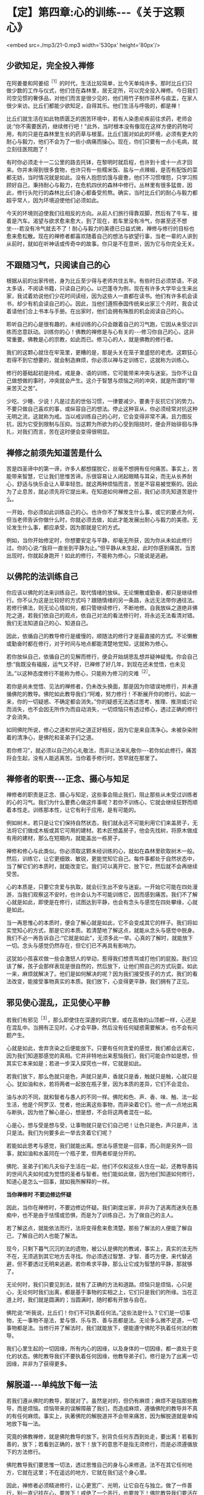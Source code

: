* 【定】第四章:心的训练-﻿-﻿-《关于这颗心》

<embed src=./mp3/21-0.mp3 width='530px' height='80px'/>

** 少欲知足，完全投入禅修

在阿姜曼和阿姜绍^{［1］}的时代，生活比较简单，比今天单纯许多。那时比丘们只做少数的工作与仪式，他们住在森林里，居无定所，可以完全投入禅修。今日我们司空见惯的奢侈品，对他们而言是很少见的，他们用竹子制作茶杯与痰盂，在家人很少来访。比丘们都能少欲知足，自得其乐。他们生活与呼吸的，都是禅！

比丘们就生活在如此物质匮乏的困苦环境中，若有人染患疟疾前往求药，老师会说:“你不需要医药，继续修行吧！”此外，当时根本没有像现在这样方便的药物可用，有的只是在森林里生长的药草与根茎。比丘们面对如此的环境，必须有更大的耐心与毅力，他们不会为了一些小病痛而操心。现在，你们只要有一点小毛病，就立刻往医院跑了！

有时你必须走十一二公里的路去托钵，在黎明时就启程，也许到十或十一点才回来。你并未得到很多食物，也许只有一些糯米饭、盐与一点辣椒，是否有配饭的菜都无妨，当时情况就是如此。没有人抱怨饥饿与疲惫，他们不习惯埋怨，只学习照顾好自己，秉持耐心与毅力，在危机四伏的森林中修行。丛林里有很多猛兽，因此，修行头陀行的森林比丘们身心都备受煎熬。确实，当时比丘们的耐心与毅力都超乎常人，因为环境迫使他们必须如此。

今天的环境则迫使我们往相反的方向。从前人们旅行得靠双脚，然后有了牛车，接着是汽车。渴望与欲求愈来愈大，到了现在，若车里没有冷气，你甚至还不想坐-﻿-﻿-若没有冷气就去不了！耐心与毅力的美德已日益式微，禅修与修行的目标也愈来愈松散。现在的禅修者都喜欢随着自己的想法与欲望行事，当老一辈的人讲到从前时，就如在听神话或传奇中的故事。你只是不在意听，因为它与你完全无关。

** 不跟随习气，只阅读自己的心

根据从前的出家传统，身为比丘至少得与老师共住五年。有些时日必须禁语，不说太多话，不阅读书籍，只读自己的心。以巴蓬寺为例，现在有许多大学毕业生来出家，我试着劝说他们少花时间读经，因为这些人一直都在读书。他们有许多机会读书，却少有机会读自己的心。因此，当他们遵照泰国传统来出家三个月时，我会试着请他们合上书本与手册。在出家时，他们会拥有殊胜的机会阅读自己的心。

聆听自己的心是很有趣的，未经训练的心只会跟着自己的习气跑，它因从未受过训练而恣意跃动。训练你的心！佛教的禅修是与心有关的-﻿-﻿-修习你自己的心，这非常重要。佛教是心的宗教，如此而已。修习心的人，就是佛教的修行者。

我们的这颗心就住在牢笼里，更糟的是，那是头关在笼子里盛怒的老虎。这颗狂心若得不到它想要的，就会制造麻烦，你必须以禅与定训练它，这就称为训练心。

修行的基础起初是持戒，戒是身、语的训练，它可能带来冲突与迷妄。当你不让自己做想做的事时，冲突就会产生。这介于智慧与烦恼之间的冲突，就是所谓的“带来苦灭之苦”。

少吃、少睡、少说！凡是过去的世俗习惯，一律要减少，要勇于反抗它们的势力。不要只做自己喜欢的事，或纵容自己的想法。停止这种盲从，你必须经常对抗这种无明之流，这就称为戒。当以戒训练自己的心时，它会变得非常不满，且力图反抗，因为它受到限制与压抑。当这颗为所欲为的心受到阻挠时，便会开始徘徊与挣扎，对我们而言，苦在这时便会变得很明显。

** 禅修之前须先知道苦是什么

苦是四圣谛中的第一谛，许多人都想摆脱它，丝毫不想拥有任何痛苦。事实上，苦能带来智慧，它让我们思惟苦谛。乐很容易让人闭起眼睛与耳朵，而无从长养耐心，舒适与快乐会让人草率轻忽。就这两种烦恼而言，苦是不容易被觉察的。因此为了止息苦，就必须先将它提出来。在知道如何禅修之前，我们必须先知道苦是什么。

一开始，你必须如此训练自己的心。也许你不了解发生什么事，或它的要点为何，但当老师告诉你做什么时，你就必须去做，如此才能发展出耐心与毅力的美德。无论发生什么事，都应承受，因为那就是它的方式。

例如，当你开始修定时，你想要安定与平静，却毫无所获，因为你从未如此修行过。你的心说:“我将一直坐到平静为止。”但平静从未生起，此时你感到痛苦。当苦出现时，你就起身跑开！如此的修行，不能称为修心，只能说是逃避。

** 以佛陀的法训练自己

你应该以佛陀的法来训练自己，取代情绪的放纵。无论懒散或勤奋，都只是继续修行。你不认为这是比较好的方式吗？跟随情绪的另一条路，永远无法带你通往法。若修行佛法，则无论心情如何，都只管继续修行，不断地修。自我放纵之道绝非佛陀之道，若我们依自己的观点，依自己对法的看法修行时，将永远无法看清对错。我们无法知道自己的心、知道自己。

因此，依循自己的教导修行是缓慢的，顺随法的修行才是最直接的方式。不论懒散或勤奋时都在修行，对于时间与地点都能清楚地觉知，这就称为修心。

若你放纵自己，依循自己的见解而修行，便会开始胡思乱想并疑神疑鬼。你会自己想:“我既没有福报，运气又不好，已禅修了好几年，到现在还未觉悟，也未见法。”以这种态度修行不能称为修心，只能称为修习的灾难^{［2］}。

若你是尚未觉悟、见法的禅修者，仍未改头换面，那是因为你错误地修行，并未遵循佛陀的教导。佛陀如此教导我们:“阿难，努力修行！不断展开你的修行。如此一来，你的一切疑惑、不确定都会消失。”你的疑惑无法透过思考、推理、推测或讨论而消失，也不会因无所作为而自动消失，一切烦恼只有透过修心，透过正确的修行才会消失。

如同佛陀所说，修心之道和世间之道正好相反，因为它是来自清净心。未被杂染附着的清净心，是佛陀和圣弟子们之道。

若你修习”，就必须以自己的心礼敬法，而非让法来礼敬你-﻿-﻿-若你如此修行，痛苦将会生起，没有人能逃离苦。当你着手修行时，苦早就在那里了。

[[./img/21-2.jpeg]]

** 禅修者的职责-﻿-﻿-正念、摄心与知足

禅修者的职责是正念、摄心与知足，这些事会阻止我们，阻止那些从未受过训练者的心的习气。我们为什么要费心做这件事呢？若你不训练心，它就会继续狂野而顺着本性走。训练那本性，让它有利于应用，是有可能的。

例如树木，若只是让它们保持自然状态，我们就永远不可能利用它们来盖房子，无法将它们做成木板或其它可用的建材。若木匠想盖房子，他会先找树，将原木做成有用的建材，那么在短期内，就能盖出一栋房子。

禅修和修心与此类似。你必须取这颗未经训练的心，就如在森林里砍取树木一般。然后，训练它，让它更细致、敏锐，更能觉知它自己。每件事都处于自然状态中，当了解它们的本质时，就能改变它。我们可以离开它、放下它，然后就不会再继续受苦。

心的本质是，只要它贪爱与执取，就会衍生出不安与迷妄。一开始它可能在四处漫游，当我们观察这不安时，也许会认为不可能训练它，因而感到痛苦。我们不了解心就是如此，即使是在修行，试图达到平静，也会有念头与感觉在四处攀缘，心就是如此。

当一再思惟心的本质时，便会了解心就是如此，它不会变成其它的样子。我们将如实觉知心的方式，那是它的本质。若清楚地了解这点，就能从念头与感觉中脱身。我们不必一再告诉自己:“它就是如此”，无须多此一举。心真的了解时，就能放下一切。念头与感觉仍然存在，但它们已不再具有影响力。

这犹如小孩喜欢做一些会激怒人的举动，惹得我们想责骂或打他们的屁股。我们应该了解，孩子会那样表现是很自然的，然后放下，让他们照自己的方式玩耍。如此一来，麻烦就解决了。他们是如何解决的呢？因为我们接受孩子的方式，我们的看法改变，能接受事物真实的本质。我们放下，心变得更平静，我们拥有了正见。

** 邪见使心混乱，正见使心平静

若我们有邪见^{［3］}，那么即使住在深邃的洞穴里，或在高耸的山顶都一样，心还是在混乱中。当拥有正见时，心才会平静，然后没有任何疑惑需要解决，也不会有问题产生。

心就是如此，舍弃贪染之后便能放下。只要有任何贪爱的感觉，我们都会远离它，因为我们知道那感觉的真相。它并非特地出来惹恼我们，我们可能会作如是想，但其实它本来如是；若进一步深入探究也一样，它就是如此。

若我们放下，那么色就只是色，声就只是声，香就只是香，触就只是触，心就只是心。犹如油和水，若将两者一起放在瓶子里，因为本质的差异，它们不会混合。

油与水的不同，就和智者与愚人的不同一样。佛陀和色、声、香、味、触、法一起生活，他是个阿罗汉、觉者，他出离这些事物，而非染着它们。他一点一点地出离与断执，因为他了解心是心，想是想，不会将这两者混在一起。

心是心，想与受是想与受，让事物就只是它们自己吧！让色只是色，声只是声，法只是法。我们为何要多此一举去贪着它们呢？

若能如此思考与感觉，我们就能出离。想法与感觉是一回事，而心则是另外一回事，就如油和水虽同在一个瓶子里，但两者却是分开的。

佛陀、圣弟子们和凡夫俗子生活在一起，他们不仅和这些人住在一起，还教导愚钝的世间凡夫如何成为觉悟的圣者与智者。他们能如此做，因为他们知道如何修行，知道心是怎么一回事，就如我所解释的一样。

*当你禅修时 不要边修边怀疑*

因此，当你在禅修时，不要边修边怀疑。我们剃度出家，并非为了逃离而迷失在愚痴中，也不是由于怯懦或恐惧，而是为了训练自己，为了做自己的主人。

若了解这点，就能依法而行，法将变得愈来愈清楚。那些了解法的人便能了解自己，了解自己的人也能了解法。

现今，只剩下暮气沉沉的法的遗物，被公认是佛陀的教诫，事实上，真实的法无所不在，无须逃到其它地方去寻找。你必须透过智慧、才智、善巧方便，来代替逃避，但不要透过无明来逃避。若你希求平静，那么让它成为智慧的平静，那就够了。

无论何时，我们只要见到法，就有了正确的方法和道路。烦恼只是烦恼，心只是心，无论何时我们出离，都是基于事物的实相之上，它们只是我们的所缘。当在正道上时，我们就是圆满的；当圆满时，随时都有开放与自在。

佛陀说:“听我说，比丘们！你们不可执着任何法。”这些法是什么？它们是一切事物，无一事物不是法，爱与恨、乐与苦、善与恶都是法。无论多么微不足道，一切事物都是法。当修行并了解法时，我们就能放下，便能遵守佛陀不执着任何法的教导。

我们心里生起的一切因缘，所有内心的因缘，以及身体的一切因缘，都一直处于变化的状态。佛陀教导我们不要执着任何因缘，他教导弟子们，修行是为了出离一切因缘，并非为了获得更多。

** 解脱道-﻿-﻿-单纯放下每一法

若我们遵从佛陀的教导，那就对了。虽然是对的，但仍有麻烦；麻烦不是指那些教导，而是烦恼。烦恼带来的误解障蔽了我们，而造成麻烦，遵循佛陀的教导并不真的有任何麻烦。事实上，执著佛陀的解脱道并不会带来痛苦，因为解脱道就是单纯地放下每一法。

究竟的佛教禅修，就是佛陀教导的放下。别背负任何东西到处走，要出离！若看到善的，放下；若看到正确的，放下！放下的意思不是指无须修行，而是必须遵循放下的方法修行。

佛陀教导我们要思惟一切法，透过思惟自己的身与心来修道。法不在其它任何地方，它就在这里；不在遥远的地方，它就在我们这个身心里。

因此，禅修者必须精进修行，让心更宽广、光明，让它自在与独立。做了一件善行，别一直记挂在心，要放下！戒绝了一个恶行，也要放下！佛陀教导我们要活在当下，就在此时此地，不要让自己迷失在过去或未来中。

[[./img/21-3.jpeg]]

*放下心中石头 何等自在*

放下或以空心工作，是人们最难了解，也是最常与自己的意见相左的教法，如此说话的方式称为法的语言。当我们以世俗的语言来想象它时，会感到迷惑，并以为能为所欲为。它可能被如此解释，但它的真实意义更接近于此:就如拿起一块沉重的石头，不久后，我们便开始感觉到它的重量，但我们不知如何放下它，因此一直忍受这个重担。

若有人告诉我们抛开它，我们会说:“若抛开它，我将一无所有了。”当听到各种抛开它可能得到的好处时，我们都不相信，心里始终认为:“若抛开它，我将一无所有。”因此，我们必须带着那块沉重的石头，直到精疲力竭且不胜负荷时，才抛开它。

抛开它之后，我们顿时体会到放下的利益，立即感到舒适与轻松，且亲自感受到，背着石头是多么沉重！在放下石头前，我们不可能知道放下的利益。因此，若有人告诉我们放下，一个未觉悟的人不会了解它的意义。他们会盲目地抱着石头，拒绝放下，直到实在抱不动了，才不得不放下。

此时，他们亲自感受到舒适与轻松，并知道放下的利益。不久之后，我们可能又再次背起重担，但现在已知道结果会如何，因此比较容易放下了。这个了解-﻿-﻿-身负重担的痛苦与放下的轻松舒适，是了解自我的一个例子。

我们的自尊-﻿-﻿-我们所依赖的自我意识，就好比那块沉重的石头，当想到要放下我慢^{［4］}时，我们会害怕失去一切，从此一无所有。但最后真的可以放下它时，就能亲自领悟到不执着的轻松与舒适。

** 心会骗人，不要相信它

在心的训练中，对于称赞与责备都不能执著。只想要称赞而不想要责备，是世间道，而佛道是在适当的时机里接受称赞和责备。例如，养育小孩最好不要成天责骂，有些人骂过头了，智者知道何时应该责骂，何时应该称赞。

我们的心也是如此，善用才智了解你的心，并善用方便照顾它，如此你将成为善于修心的人。若心是善巧的，它就能使我们解脱痛苦。苦，就存在我们心里，它经常让事情变复杂，让心变沉重。它就在这里生灭。

心之道就是如此，有时是善念，有时是恶念。心会骗人，不要相信它！应该直观心本身的因缘，接受它们的实相，它们就是它们本来的样子；无论是善、恶或其它，它就是如此。若你不执著这些因缘，它们就只会是它们那样，不多也不少。若我们执著，就会被反咬住，并因而受苦。

具备正见就只会有平静，定会生起，慧也会生起。无论行、住、坐、卧，都有平静；所到之处皆平静，无有一处不平静。

** 随时随地都可以修行

今天你们来闻法，有些你们可能已了解，有一些则不了解。为了让你们更容易了解，我说了一些修定的观念与方法，无论你们认为它是对是错，都应思惟它。

我自己身为老师，也处于类似的困境中。我也是盼望能听到法的开示，因为无论到哪里，我总是为别人开示，从未有机会聆听。因此，你们真的应该感谢能听到老师的开示。

当你坐着静静聆听时，时间飞快流逝，你渴望法，因此认真地聆听。起初，为别人说法是种乐趣，但不久之后，乐趣就消失了；你感到无聊与厌烦，然后会想聆听。

因此，当你从老师那里听到开示时，你的心深受鼓舞，并很快就能了解。当你年老并渴望“法”时，它的滋味尤其分外甜美。

身为别人的老师，你是他们的模范，也是其它比丘的榜样，乃至所有人的模范，因此不要忘了自己，但也不要想着自己。若这种想法生起，立刻抛开它们。若能如此做，你就是个了解自己的人。

有千百种修习佛法的方式，关于禅修的内容是说不完的。有许多事情可能让我们疑惑，只要持续扫除它们，就不会再有疑惑了！当我们拥有如此的正见时，无论在何处禅坐或经行，都会有平静与自在。无论在何处禅修，那就是你要带着正知去的地方。

不要认为只用禅坐或经行才能够修定，随时随地都可以修行。随时有觉知、正念，随时都可以看见心与身的生灭，不要让它扰乱你的心。

** 让烦恼各自回家，心始终是空的

不断地放下，若爱生起，让它回家去；若贪生起，让它回家去；若瞋生起，也让它回家。它们住在哪里？找出来，然后护送它们回去，不要保留任何东西。

若你如此修行，就会象一座空屋，或换个方式说，这是一颗空的心，是颗空的且无一切邪恶的心。我们称它为空心，不过它并非空无一物的空，而是没有邪恶，充满智慧的空。此时，无论做什么，你都是以智慧去做、去想、去吃，那里将只会有智慧。

这是今天我供养你们的教导，它被录在录音带里。若闻法让你们的心平静，那就够了，你们无须记住什么，有些人可能不相信这点。

若我们让心平静下来，然后只管聆听，让它通过心，且持续地思惟，我们就会象是一台录音机。当以后我们打开它时，一切都还在那里。不用害怕会没有东西，只要打开你的录音机，一切都在那里。

我希望将这些教导供养给每位比丘和每个人，你们有些人可能只懂一点泰文，不过那并没有关系，但愿你们能学到法的语言，那就够了！

-----
*注释*:

[1]阿姜绍(AjahnSao)是阿姜曼的老师。

[2]文的paibat(修行)与wibat(灾难)只有一字之差，这样的文字游戏在英文翻译与中文翻译里看不出来。

[3]邪见(miccha
ditthi):即错误的见解。其特相是错误地分析事物，如将无常、苦、无我不净的身心五蕴，误以为是常、乐、我、净的。

[4]我慢:不善心所之一。其特相是使心高举，有傲慢的作用，以自我标榜为现状，以贪为近因，犹如狂人。


